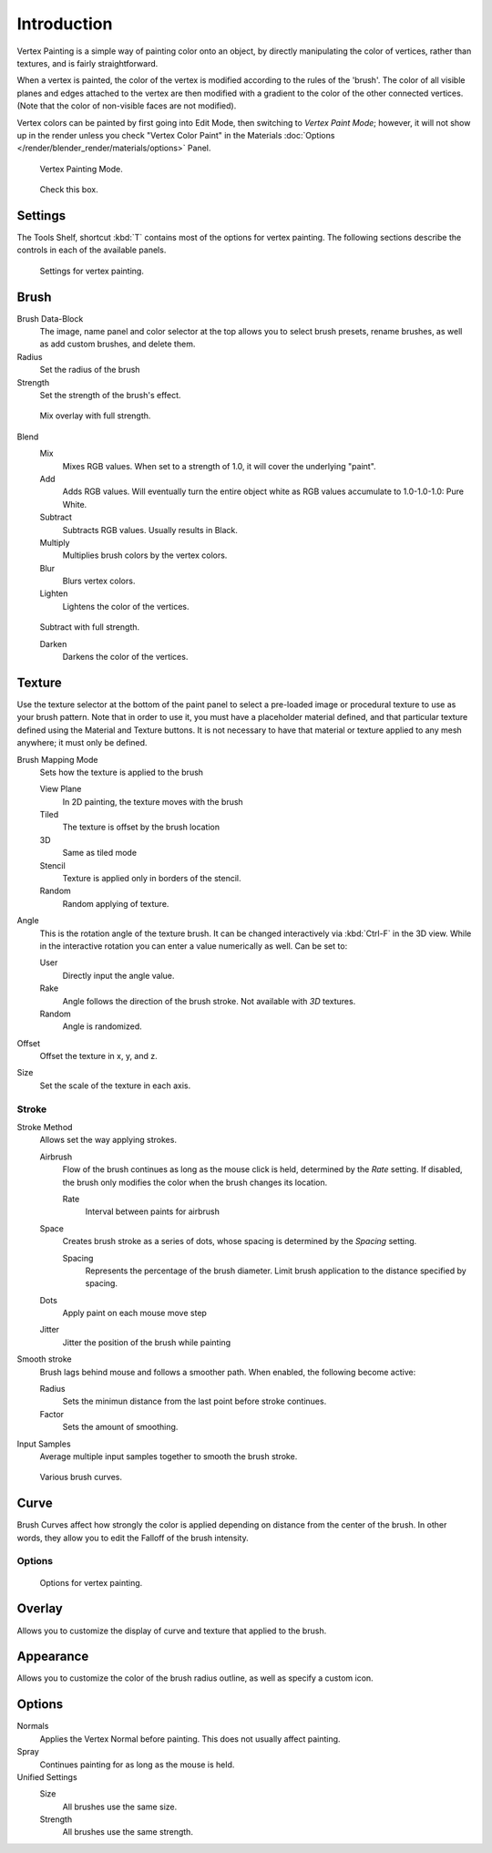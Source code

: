 
************
Introduction
************

Vertex Painting is a simple way of painting color onto an object,
by directly manipulating the color of vertices, rather than textures,
and is fairly straightforward.

When a vertex is painted,
the color of the vertex is modified according to the rules of the 'brush'. The color of all
visible planes and edges attached to the vertex are then modified with a gradient to the color
of the other connected vertices. (Note that the color of non-visible faces are not modified).

Vertex colors can be painted by first going into Edit Mode, then switching to *Vertex Paint Mode*;
however, it will not show up in the render unless you check "Vertex Color Paint" in the Materials
:doc:`Options </render/blender_render/materials/options>` Panel.


.. figure:: /images/materials_vertexpaint0.jpg

   Vertex Painting Mode.


.. figure:: /images/vertexpaintmat.jpg

   Check this box.


Settings
========

The Tools Shelf, shortcut :kbd:`T` contains most of the options for vertex painting.
The following sections describe the controls in each of the available panels.


.. figure:: /images/materials-vertexpaint-toolshelf-tools.jpg

   Settings for vertex painting.


Brush
=====

Brush Data-Block
   The image, name panel and color selector at the top allows you to select brush presets,
   rename brushes, as well as add custom brushes, and delete them.
Radius
   Set the radius of the brush
Strength
   Set the strength of the brush's effect.


.. figure:: /images/mix.jpg

   Mix overlay with full strength.


Blend
   Mix
      Mixes RGB values.
      When set to a strength of 1.0, it will cover the underlying "paint".
   Add
      Adds RGB values.
      Will eventually turn the entire object white as RGB values accumulate to 1.0-1.0-1.0: Pure White.
   Subtract
      Subtracts RGB values. Usually results in Black.
   Multiply
      Multiplies brush colors by the vertex colors.
   Blur
      Blurs vertex colors.
   Lighten
      Lightens the color of the vertices.


.. figure:: /images/sub.jpg

   Subtract with full strength.


   Darken
      Darkens the color of the vertices.


Texture
=======

Use the texture selector at the bottom of the paint panel to select a pre-loaded image or
procedural texture to use as your brush pattern. Note that in order to use it,
you must have a placeholder material defined,
and that particular texture defined using the Material and Texture buttons.
It is not necessary to have that material or texture applied to any mesh anywhere;
it must only be defined.

Brush Mapping Mode
   Sets how the texture is applied to the brush

   View Plane
      In 2D painting, the texture moves with the brush
   Tiled
      The texture is offset by the brush location
   3D
      Same as tiled mode
   Stencil
      Texture is applied only in borders of the stencil.
   Random
      Random applying of texture.

Angle
   This is the rotation angle of the texture brush.
   It can be changed interactively via :kbd:`Ctrl-F` in the 3D view.
   While in the interactive rotation you can enter a value numerically as well. Can be set to:

   User
      Directly input the angle value.
   Rake
      Angle follows the direction of the brush stroke. Not available with *3D* textures.
   Random
      Angle is randomized.

Offset
   Offset the texture in x, y, and z.

Size
   Set the scale of the texture in each axis.


Stroke
------

Stroke Method
   Allows set the way applying strokes.

   Airbrush
      Flow of the brush continues as long as the mouse click is held, determined by the *Rate* setting.
      If disabled, the brush only modifies the color when the brush changes its location.

      Rate
         Interval between paints for airbrush
   Space
      Creates brush stroke as a series of dots, whose spacing is determined by the *Spacing* setting.

      Spacing
         Represents the percentage of the brush diameter.
         Limit brush application to the distance specified by spacing.
   Dots
      Apply paint on each mouse move step
   Jitter
      Jitter the position of the brush while painting
Smooth stroke
   Brush lags behind mouse and follows a smoother path. When enabled, the following become active:

   Radius
      Sets the minimun distance from the last point before stroke continues.
   Factor
      Sets the amount of smoothing.
Input Samples
   Average multiple input samples together to smooth the brush stroke.


.. figure:: /images/brushcurves.jpg
   :width: 200px

   Various brush curves.


Curve
=====

Brush Curves affect how strongly the color is applied depending on distance from the center of
the brush. In other words, they allow you to edit the Falloff of the brush intensity.


Options
-------

.. figure:: /images/materials-vertexpaint-toolshelf-options.jpg

   Options for vertex painting.


Overlay
=======

Allows you to customize the display of curve and texture that applied to the brush.


Appearance
==========

Allows you to customize the color of the brush radius outline,
as well as specify a custom icon.


Options
=======

Normals
   Applies the Vertex Normal before painting. This does not usually affect painting.
Spray
   Continues painting for as long as the mouse is held.

Unified Settings
   Size
      All brushes use the same size.
   Strength
      All brushes use the same strength.
